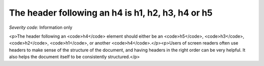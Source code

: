 ===============================
The header following an h4 is h1, h2, h3, h4 or h5
===============================

*Severity code:* Information only

.. php:class:: headerH4

<p>The header following an <code>h4</code> element should either be an <code>h5</code>, <code>h3</code>, <code>h2</code>, <code>h1</code>, or another <code>h4</code>.</p><p>Users of screen readers often use headers to make sense of the structure of the document, and having headers in the right order can be very helpful. It also helps the document itself to be consistently structured.</p>
